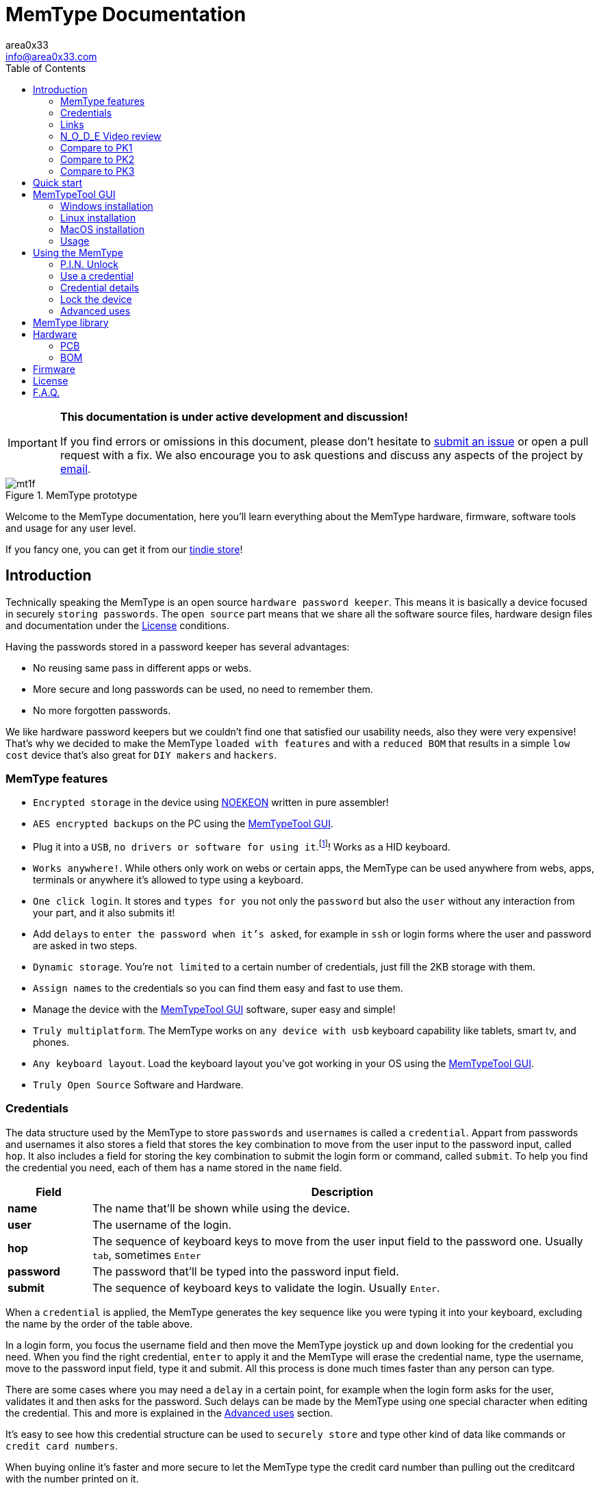 = MemType Documentation
area0x33 <info@area0x33.com>
:icons: font
:data-uri:
:experimental:
:toc: right

[IMPORTANT]
====
*This documentation is under active development and discussion!*

If you find errors or omissions in this document, please don't hesitate to 
https://github.com/jim17/memtype/issues/new[submit an issue] or open a pull
request with a fix. We also encourage you to ask questions and discuss any 
aspects of the project by mailto:info@area0x33.com[email].
====

[.text-center]
image::mt1f.png[title="MemType prototype"] 

Welcome to the MemType documentation, here you'll learn everything about the 
MemType hardware, firmware, software tools and usage for any user level.

If you fancy one, you can get it from our 
https://www.tindie.com/stores/area0x33/[tindie store]!


== Introduction

Technically speaking the MemType is an open source `hardware password keeper`.
This means it is basically a device focused in securely `storing passwords`.
The `open source` part means that we share all the
software source files, hardware design files and documentation under the
<<License>> conditions.

Having the passwords stored in a password keeper has several advantages:

* No reusing same pass in different apps or webs.
* More secure and long passwords can be used, no need to remember them.
* No more forgotten passwords.

We like hardware password keepers but we couldn't find one that satisfied our
usability needs, also they were very expensive! That's why we decided to make
the MemType `loaded with features` and with a `reduced BOM` that results in a 
simple `low cost` device that's also great for `DIY makers` and `hackers`.

=== MemType features

* `Encrypted storage` in the device using https://en.wikipedia.org/wiki/NOEKEON[NOEKEON] written
in pure assembler!
* `AES encrypted backups` on the PC using the <<MemTypeTool GUI>>.
* Plug it into a `USB`, `no drivers or software for using it`.footnote:[Using it doesn't require 
software or drivers. For managing operations like storing credentials or changing 
the PIN the MemTypeTool is needed and depending on the OS the libusb driver.]!
Works as a HID keyboard.
* `Works anywhere!`. While others only work on webs or certain 
apps, the MemType can be used anywhere from webs, apps, terminals or anywhere 
it's allowed to type using a keyboard.
* `One click login`. It stores and `types for you` not only the `password` but
also the `user` without any interaction from your part, and it also submits it!
* Add `delays` to `enter the password when it's asked`, for example in `ssh` or
login forms where the user and password are asked in two steps.
* `Dynamic storage`. You're `not limited` to a certain number of credentials, 
just fill the 2KB storage with them.
* `Assign names` to the credentials so you can find them easy and fast to use them.
* Manage the device with the <<MemTypeTool GUI>> software, super easy and simple!
* `Truly multiplatform`. The MemType works on `any device with usb` keyboard 
capability like tablets, smart tv, and phones.
* `Any keyboard layout`. Load the keyboard layout you've got working in your OS 
using the <<MemTypeTool GUI>>. 
* `Truly Open Source` Software and Hardware.

=== Credentials

The data structure used by the MemType to store `passwords` and `usernames` is
called a `credential`. Appart from passwords and usernames it also stores a
field that stores the key combination to move from the user input to the
password input, called `hop`. It also includes a field for storing the key
combination to submit the login form or command, called `submit`. To help you
find the credential you need, each of them has a name stored in the `name`
field.

[cols="1,6", options="header"] 
|===
|Field
|Description

|*name*
|The name that'll be shown while using the device.

|*user*
|The username of the login.

|*hop*
|The sequence of keyboard keys to move from the user input field to the password one. Usually kbd:[tab], sometimes kbd:[Enter]

|*password*
|The password that'll be typed into the password input field.

|*submit*
|The sequence of keyboard keys to validate the login. Usually kbd:[Enter].
|===

When a `credential` is applied, the MemType generates the key sequence like you 
were typing it into your keyboard, excluding the name by the order of the table above.

In a login form, you focus the username field and then move the MemType joystick
kbd:[up] and kbd:[down] looking for the credential you need. When you find the 
right credential, kbd:[enter] to apply it and the MemType will erase the credential
name, type the username, move to the password input field, type it and submit. All
this process is done much times faster than any person can type.

There are some cases where you may need a `delay` in a certain point, for example
when the login form asks for the user, validates it and then asks for the password.
Such delays can be made by the MemType using one special character when editing
the credential. This and more is explained in the <<Advanced uses>> section. 

It's easy to see how this credential structure can be used to `securely store` and
type other kind of data like commands or `credit card numbers`.

When buying online
it's faster and more secure to let the MemType type the credit card number than pulling
out the creditcard with the number printed on it. 

A way of accomplishing it would be by having all the fields empty except
the `password` field that would contain the `credit card number` and the name. 

=== Links

=== N_O_D_E Video review

If you want a great video introduction and review of the MemType, check the
following awesome video made by
https://www.youtube.com/channel/UCvrLvII5oxSWEMEkszrxXEA[N_O_D_E].

[.text-center]
video::O16U_TjAutU[youtube, width="800",height="500"]

=== Compare to PK1

=== Compare to PK2

=== Compare to PK3

== Quick start

Open a `text editor` and connect the MemType to the `USB` port of your computer. 
You'll see the `red led` icon:circle[role="red"] turning on indicating it's being 
`powered` correctly and it's `locked`.

On the text editor it will write a `welcome message` indicating it's firmware
version:


	MemType 3.1.0


You don't have to delete what it writes, it deletes it's own text to write new
one, `that's how the MemType communicates with you`.
Now you can unlock it entering the `PIN`, by default it's `0000`. To enter the PIN
use the `joystick`: 

* up icon:arrow-up[] increases the number. 
* down icon:arrow-down[] decreases.
* towards the connector icon:arrow-right[] accepts the number.
* the opposite joystick movement icon:arrow-left[] to cancel. 

We'll refer to these movements
kbd:[up], kbd:[down], kbd:[enter] and kbd:[back] respectively.

You should have now the pin entered:

	PIN: 0000

One more kbd:[enter] and it'll validate and show the name of the first credential
and the green led icon:circle[role="green"] will be on.
If the PIN is incorrect an error message will be displayed:

	PIN ERR

The MemType comes preloaded with 3 dummy credentials so you can play the first
time. Move kbd:[up] and kbd:[down] to see their names, apply one with the
kbd:[enter] movement on the joystick, see the details with one kbd:[back] 
movement and lock the device with one more kbd:[back] movement (2 in total) 
turning the red led icon:circle[role="red"] on again.

That's the basic usage of the MemType, now to be useful it has to contain the
credentials you'll use, setup a *different PIN*, and be loaded with the same
`keyboard layout` as your operating system or you'll see strange characters. To do
all this management on the device there is an easy to use Graphical User
Interface software called <<MemTypeTool GUI>>.


== MemTypeTool GUI
[.text-center]
image::screenshot.png[title="MemTypeTool GUI"] 


=== Windows installation

=== Linux installation

=== MacOS installation

=== Usage

==== Setting the keyboard layout

==== Setting the P.I.N.

==== Adding,Editing and Deleting credentials

==== Exporting and importing from file

==== Adding delays to credentials

== Using the MemType

=== P.I.N. Unlock

=== Use a credential

=== Credential details

=== Lock the device

=== Advanced uses


== MemType library

== Hardware

=== PCB

=== BOM

== Firmware

== License

== F.A.Q.

[qanda]
Can I make a MemType myself?::
	Yes! It's a great DIY project!. 
	You can make your PCB using the design files or order one from
	OSHpark, buy the components, solder them, compile the firmware and burn
	it into the microcontroller!

How many credentials can be stored?::
	The capacity of the credentials storage on the MemType is `2KB`.
	Credentials are stored dinammically so `it'll depend on the length` of the
	name, username, password etc...

Can I make a backup of my credentials?::
	Having a backup of the credentials is always a good idea. You can export
	an encrypted file from the `MemTypeGUI` containning all your
	credentials.
